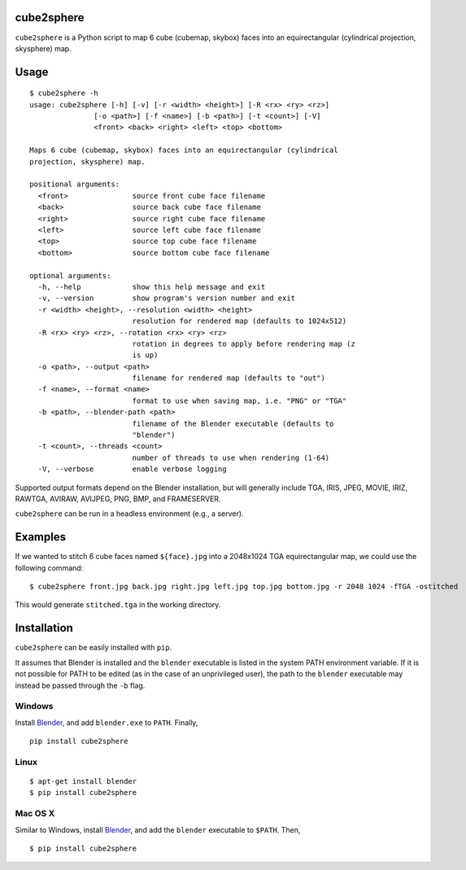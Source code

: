 cube2sphere
===========

``cube2sphere`` is a Python script to map 6 cube (cubemap, skybox)
faces into an equirectangular (cylindrical projection, skysphere) map.

Usage
=====

::

    $ cube2sphere -h
    usage: cube2sphere [-h] [-v] [-r <width> <height>] [-R <rx> <ry> <rz>]
                   [-o <path>] [-f <name>] [-b <path>] [-t <count>] [-V]
                   <front> <back> <right> <left> <top> <bottom>

    Maps 6 cube (cubemap, skybox) faces into an equirectangular (cylindrical
    projection, skysphere) map.

    positional arguments:
      <front>               source front cube face filename
      <back>                source back cube face filename
      <right>               source right cube face filename
      <left>                source left cube face filename
      <top>                 source top cube face filename
      <bottom>              source bottom cube face filename

    optional arguments:
      -h, --help            show this help message and exit
      -v, --version         show program's version number and exit
      -r <width> <height>, --resolution <width> <height>
                            resolution for rendered map (defaults to 1024x512)
      -R <rx> <ry> <rz>, --rotation <rx> <ry> <rz>
                            rotation in degrees to apply before rendering map (z
                            is up)
      -o <path>, --output <path>
                            filename for rendered map (defaults to "out")
      -f <name>, --format <name>
                            format to use when saving map, i.e. "PNG" or "TGA"
      -b <path>, --blender-path <path>
                            filename of the Blender executable (defaults to
                            "blender")
      -t <count>, --threads <count>
                            number of threads to use when rendering (1-64)
      -V, --verbose         enable verbose logging

Supported output formats depend on the Blender installation, but will
generally include TGA, IRIS, JPEG, MOVIE, IRIZ, RAWTGA, AVIRAW, AVIJPEG, PNG,
BMP, and FRAMESERVER.

``cube2sphere`` can be run in a headless environment (e.g., a
server).

Examples
========

If we wanted to stitch 6 cube faces named ``${face}.jpg`` into a 2048x1024 TGA equirectangular map, we could use the following command:

::

    $ cube2sphere front.jpg back.jpg right.jpg left.jpg top.jpg bottom.jpg -r 2048 1024 -fTGA -ostitched

This would generate ``stitched.tga`` in the working directory.

Installation
============

``cube2sphere`` can be easily installed with ``pip``.

It assumes that Blender is installed and the ``blender`` executable is listed in the system PATH environment variable. If it is not possible for PATH to be edited (as in the case of an unprivileged user), the path to the ``blender`` executable may instead be passed through the ``-b`` flag.

Windows
-------

Install `Blender`_, and add ``blender.exe`` to ``PATH``. Finally,

::

    pip install cube2sphere

Linux
-----

::

    $ apt-get install blender
    $ pip install cube2sphere

Mac OS X
--------

Similar to Windows, install `Blender`_, and add the ``blender`` executable to ``$PATH``. Then,

::

    $ pip install cube2sphere

.. _Blender: https://www.blender.org/
